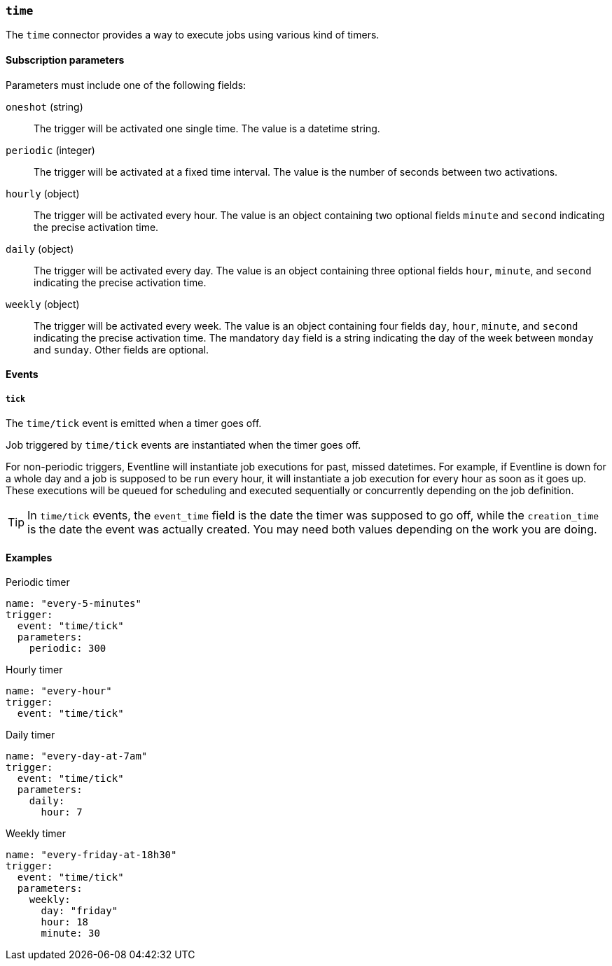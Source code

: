 === `time`

The `time` connector provides a way to execute jobs using various kind of
timers.

==== Subscription parameters

Parameters must include one of the following fields:

`oneshot` (string) :: The trigger will be activated one single time. The value
is a datetime string.

`periodic` (integer) :: The trigger will be activated at a fixed time
interval. The value is the number of seconds between two activations.

`hourly` (object) :: The trigger will be activated every hour. The value is an
object containing two optional fields `minute` and `second` indicating the precise
activation time.

`daily` (object) :: The trigger will be activated every day. The value is an
object containing three optional fields `hour`, `minute`, and `second`
indicating the precise activation time.

`weekly` (object) :: The trigger will be activated every week. The value is an
object containing four fields `day`, `hour`, `minute`, and `second` indicating
the precise activation time. The mandatory `day` field is a string indicating
the day of the week between `monday` and `sunday`. Other fields are optional.

==== Events

===== `tick`

The `time/tick` event is emitted when a timer goes off.

Job triggered by `time/tick` events are instantiated when the timer goes off.

For non-periodic triggers, Eventline will instantiate job executions for past,
missed datetimes. For example, if Eventline is down for a whole day and a job
is supposed to be run every hour, it will instantiate a job execution for
every hour as soon as it goes up. These executions will be queued for
scheduling and executed sequentially or concurrently depending on the job
definition.

TIP: In `time/tick` events, the `event_time` field is the date the timer was
supposed to go off, while the `creation_time` is the date the event was
actually created. You may need both values depending on the work you are
doing.

==== Examples

.Periodic timer
[source,yaml]
----
name: "every-5-minutes"
trigger:
  event: "time/tick"
  parameters:
    periodic: 300
----

.Hourly timer
[source,yaml]
----
name: "every-hour"
trigger:
  event: "time/tick"
----

.Daily timer
[source,yaml]
----
name: "every-day-at-7am"
trigger:
  event: "time/tick"
  parameters:
    daily:
      hour: 7
----

.Weekly timer
[source,yaml]
----
name: "every-friday-at-18h30"
trigger:
  event: "time/tick"
  parameters:
    weekly:
      day: "friday"
      hour: 18
      minute: 30
----
